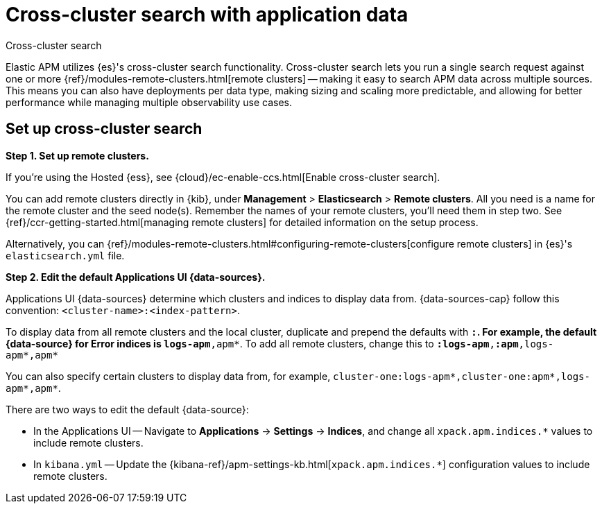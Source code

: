 [[apm-cross-cluster-search]]
= Cross-cluster search with application data

++++
<titleabbrev>Cross-cluster search</titleabbrev>
++++

Elastic APM utilizes {es}'s cross-cluster search functionality.
Cross-cluster search lets you run a single search request against one or more
{ref}/modules-remote-clusters.html[remote clusters] --
making it easy to search APM data across multiple sources.
This means you can also have deployments per data type, making sizing and scaling more predictable,
and allowing for better performance while managing multiple observability use cases.

[float]
[[apm-set-up-cross-cluster-search]]
== Set up cross-cluster search

*Step 1. Set up remote clusters.*

If you're using the Hosted {ess}, see {cloud}/ec-enable-ccs.html[Enable cross-cluster search].

// lint ignore elasticsearch
You can add remote clusters directly in {kib}, under *Management* > *Elasticsearch* > *Remote clusters*.
All you need is a name for the remote cluster and the seed node(s).
Remember the names of your remote clusters, you'll need them in step two.
See {ref}/ccr-getting-started.html[managing remote clusters] for detailed information on the setup process.

Alternatively, you can {ref}/modules-remote-clusters.html#configuring-remote-clusters[configure remote clusters]
in {es}'s `elasticsearch.yml` file.

*Step 2. Edit the default Applications UI {data-sources}.*

Applications UI {data-sources} determine which clusters and indices to display data from.
{data-sources-cap} follow this convention: `<cluster-name>:<index-pattern>`.

To display data from all remote clusters and the local cluster,
duplicate and prepend the defaults with `*:`.
For example, the default {data-source} for Error indices is `logs-apm*,apm*`.
To add all remote clusters, change this to `*:logs-apm*,*:apm*,logs-apm*,apm*`

You can also specify certain clusters to display data from, for example,
`cluster-one:logs-apm*,cluster-one:apm*,logs-apm*,apm*`.

There are two ways to edit the default {data-source}:

* In the Applications UI -- Navigate to *Applications* → *Settings* → *Indices*, and change all `xpack.apm.indices.*` values to
include remote clusters.
* In `kibana.yml` -- Update the {kibana-ref}/apm-settings-kb.html[`xpack.apm.indices.*`] configuration values to
include remote clusters.
